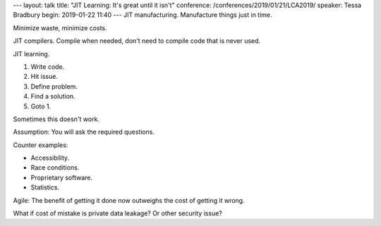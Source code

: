 ---
layout: talk
title: "JIT Learning: It's great until it isn't"
conference: /conferences/2019/01/21/LCA2019/
speaker: Tessa Bradbury
begin: 2019-01-22 11:40
---
JIT manufacturing. Manufacture things just in time.

Minimize waste, minimize costs.

JIT compilers. Compile when needed, don't need to compile code that is never
used.

JIT learning.

1. Write code.
2. Hit issue.
3. Define problem.
4. Find a solution.
5. Goto 1.

Sometimes this doesn't work.

Assumption: You will ask the required questions.

Counter examples:

* Accessibility.
* Race conditions.
* Proprietary software.
* Statistics.

Agile: The benefit of getting it done now outweighs the cost of getting it wrong.

What if cost of mistake is private data leakage? Or other security issue?
